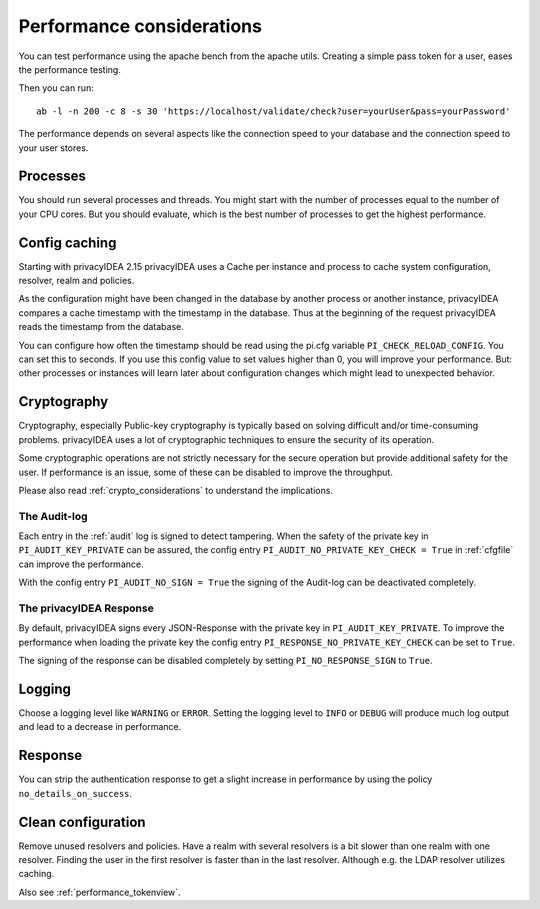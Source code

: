.. _performance:

Performance considerations
--------------------------

You can test performance using the apache bench from the apache utils.
Creating a simple pass token for a user, eases the performance testing.

Then you can run::

   ab -l -n 200 -c 8 -s 30 'https://localhost/validate/check?user=yourUser&pass=yourPassword'

The performance depends on several aspects like the connection speed to your
database and the connection speed to your user stores.

Processes
~~~~~~~~~

You should run several processes and threads. You might start with the
number of processes equal to the number of your CPU cores. But you
should evaluate, which is the best number of processes to get the
highest performance.

Config caching
~~~~~~~~~~~~~~

Starting with privacyIDEA 2.15 privacyIDEA uses a Cache per instance and process to
cache system configuration, resolver, realm and policies.

As the configuration might have been changed in the database by another process
or another instance, privacyIDEA compares a cache timestamp with the timestamp in the
database. Thus at the beginning of the request privacyIDEA reads the timestamp from
the database.

You can configure how often the timestamp should be read using the pi.cfg
variable ``PI_CHECK_RELOAD_CONFIG``. You can set this to seconds. If you use this
config value to set values higher than 0, you will improve your performance.
But: other processes or instances will learn later about configuration changes
which might lead to unexpected behavior.

.. _faq_perf_crypto:

Cryptography
~~~~~~~~~~~~

Cryptography, especially Public-key cryptography is typically based on solving
difficult and/or time-consuming problems. privacyIDEA uses a lot of cryptographic
techniques to ensure the security of its operation.

Some cryptographic operations are not strictly necessary for the secure operation
but provide additional safety for the user. If performance is an issue, some of
these can be disabled to improve the throughput.

Please also read :ref:`crypto_considerations` to understand the implications.

.. _faq_perf_crypto_audit:

The Audit-log
^^^^^^^^^^^^^

Each entry in the :ref:`audit` log is signed to detect tampering. When the
safety of the private key in ``PI_AUDIT_KEY_PRIVATE`` can be assured, the config
entry ``PI_AUDIT_NO_PRIVATE_KEY_CHECK = True`` in :ref:`cfgfile` can improve the performance.

With the config entry ``PI_AUDIT_NO_SIGN = True`` the signing of the Audit-log
can be deactivated completely.

The privacyIDEA Response
^^^^^^^^^^^^^^^^^^^^^^^^

By default, privacyIDEA signs every JSON-Response with the private key in ``PI_AUDIT_KEY_PRIVATE``. To improve the performance when loading the private key the config entry ``PI_RESPONSE_NO_PRIVATE_KEY_CHECK`` can be set to ``True``.

The signing of the response can be disabled completely by setting ``PI_NO_RESPONSE_SIGN`` to ``True``.

Logging
~~~~~~~

Choose a logging level like ``WARNING`` or ``ERROR``. Setting the logging level
to ``INFO`` or ``DEBUG`` will produce much log output and lead to a decrease in
performance.

Response
~~~~~~~~

You can strip the authentication response to get a slight increase in performance
by using the policy ``no_details_on_success``.


Clean configuration
~~~~~~~~~~~~~~~~~~~

Remove unused resolvers and policies. Have a realm with several resolvers is
a bit slower than one realm with one resolver. Finding the user in the first
resolver is faster than in the last resolver.
Although e.g. the LDAP resolver utilizes caching.

Also see :ref:`performance_tokenview`.
